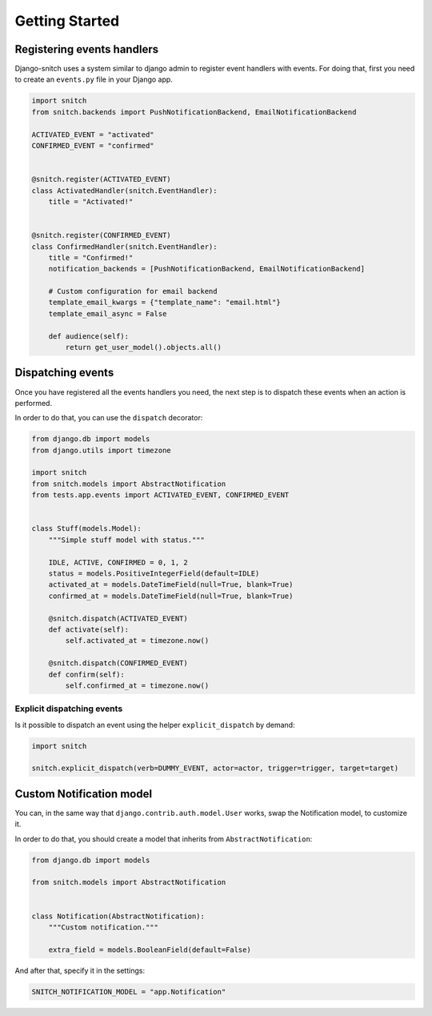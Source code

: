 ===============
Getting Started
===============

Registering events handlers
---------------------------

Django-snitch uses a system similar to django admin to register event handlers with
events. For doing that, first you need to create an ``events.py`` file in your
Django app.

.. code-block:: python

    import snitch
    from snitch.backends import PushNotificationBackend, EmailNotificationBackend

    ACTIVATED_EVENT = "activated"
    CONFIRMED_EVENT = "confirmed"


    @snitch.register(ACTIVATED_EVENT)
    class ActivatedHandler(snitch.EventHandler):
        title = "Activated!"


    @snitch.register(CONFIRMED_EVENT)
    class ConfirmedHandler(snitch.EventHandler):
        title = "Confirmed!"
        notification_backends = [PushNotificationBackend, EmailNotificationBackend]

        # Custom configuration for email backend
        template_email_kwargs = {"template_name": "email.html"}
        template_email_async = False

        def audience(self):
            return get_user_model().objects.all()


Dispatching events
------------------

Once you have registered all the events handlers you need, the next step is to dispatch
these events when an action is performed.

In order to do that, you can use the ``dispatch`` decorator:

.. code-block:: python

    from django.db import models
    from django.utils import timezone

    import snitch
    from snitch.models import AbstractNotification
    from tests.app.events import ACTIVATED_EVENT, CONFIRMED_EVENT


    class Stuff(models.Model):
        """Simple stuff model with status."""

        IDLE, ACTIVE, CONFIRMED = 0, 1, 2
        status = models.PositiveIntegerField(default=IDLE)
        activated_at = models.DateTimeField(null=True, blank=True)
        confirmed_at = models.DateTimeField(null=True, blank=True)

        @snitch.dispatch(ACTIVATED_EVENT)
        def activate(self):
            self.activated_at = timezone.now()

        @snitch.dispatch(CONFIRMED_EVENT)
        def confirm(self):
            self.confirmed_at = timezone.now()


Explicit dispatching events
^^^^^^^^^^^^^^^^^^^^^^^^^^^

Is it possible to dispatch an event using the helper ``explicit_dispatch`` by demand:

.. code-block:: python
    
    import snitch

    snitch.explicit_dispatch(verb=DUMMY_EVENT, actor=actor, trigger=trigger, target=target)

Custom Notification model
-------------------------

You can, in the same way that ``django.contrib.auth.model.User`` works, swap the
Notification model, to customize it.

In order to do that, you should create a model that inherits from
``AbstractNotification``:

.. code-block:: python

    from django.db import models

    from snitch.models import AbstractNotification


    class Notification(AbstractNotification):
        """Custom notification."""

        extra_field = models.BooleanField(default=False)


And after that, specify it in the settings:

.. code-block:: python

    SNITCH_NOTIFICATION_MODEL = "app.Notification"
